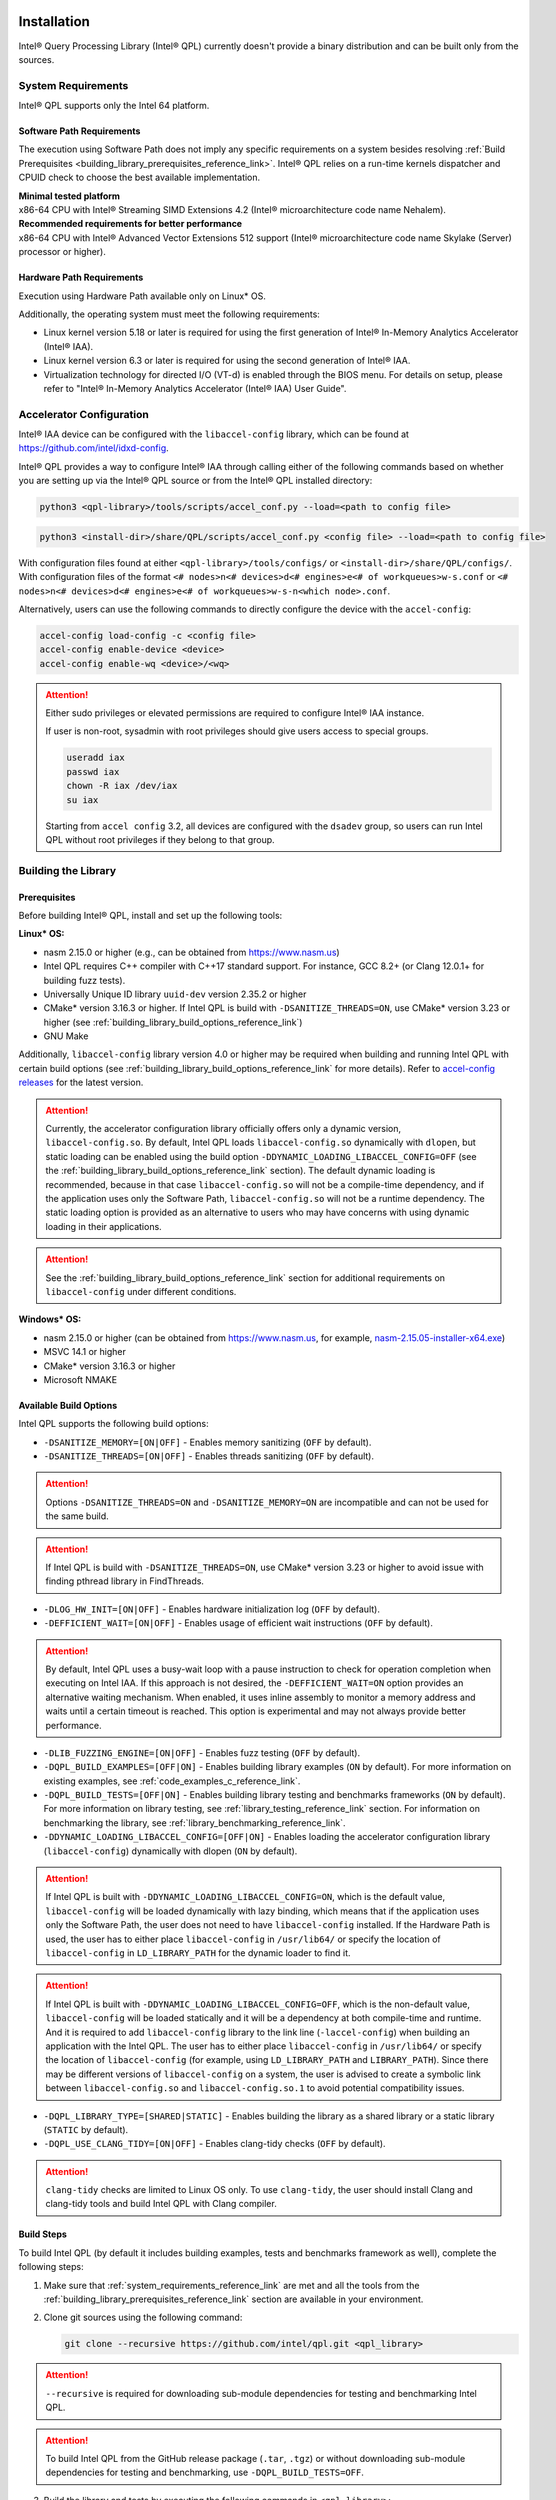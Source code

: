  .. ***************************************************************************
 .. * Copyright (C) 2022 Intel Corporation
 .. *
 .. * SPDX-License-Identifier: MIT
 .. ***************************************************************************/

Installation
############

Intel® Query Processing Library (Intel® QPL) currently doesn't provide a
binary distribution and can be built only from the sources.

.. _system_requirements_reference_link:

System Requirements
*******************

Intel® QPL supports only the Intel 64 platform.

Software Path Requirements
==========================

The execution using Software Path does not imply any specific requirements on a system
besides resolving :ref:`Build Prerequisites <building_library_prerequisites_reference_link>`.
Intel® QPL relies on a run-time kernels dispatcher and CPUID check to choose
the best available implementation.

| **Minimal tested platform**
| x86-64 CPU with Intel® Streaming SIMD Extensions 4.2
  (Intel® microarchitecture code name Nehalem).

| **Recommended requirements for better performance**
| x86-64 CPU with Intel® Advanced Vector Extensions 512 support
  (Intel® microarchitecture code name Skylake (Server) processor or higher).

.. _system_requirements_hw_path_reference_link:

Hardware Path Requirements
==========================

Execution using Hardware Path available only on Linux* OS.

Additionally, the operating system must meet the following requirements:

- Linux kernel version 5.18 or later is required for using the first generation of Intel® In-Memory Analytics Accelerator (Intel® IAA).
- Linux kernel version 6.3 or later is required for using the second generation of Intel® IAA.
- Virtualization technology for directed I/O (VT-d) is enabled through the BIOS menu.
  For details on setup, please refer to "Intel® In-Memory Analytics Accelerator (Intel® IAA) User Guide".

.. _accelerator_configuration_reference_link:

Accelerator Configuration
*************************

Intel® IAA device can be configured with the ``libaccel-config`` library,
which can be found at https://github.com/intel/idxd-config.

Intel® QPL provides a way to configure Intel® IAA through calling
either of the following commands based on whether you are setting up
via the Intel® QPL source or from the Intel® QPL installed directory:

.. code-block:: shell

   python3 <qpl-library>/tools/scripts/accel_conf.py --load=<path to config file>

.. code-block:: shell

   python3 <install-dir>/share/QPL/scripts/accel_conf.py <config file> --load=<path to config file>

With configuration files found at either ``<qpl-library>/tools/configs/`` or ``<install-dir>/share/QPL/configs/``.
With configuration files of the format ``<# nodes>n<# devices>d<# engines>e<# of workqueues>w-s.conf`` or
``<# nodes>n<# devices>d<# engines>e<# of workqueues>w-s-n<which node>.conf``.

Alternatively, users can use the following commands to directly configure the device with the ``accel-config``:

.. code-block:: shell

   accel-config load-config -c <config file>
   accel-config enable-device <device>
   accel-config enable-wq <device>/<wq>

.. attention::

   Either sudo privileges or elevated permissions are required to configure Intel® IAA instance.

   If user is non-root, sysadmin with root privileges should give users access to special groups.

   .. code-block:: shell

      useradd iax
      passwd iax
      chown -R iax /dev/iax
      su iax

   Starting from ``accel config`` 3.2, all devices are configured with the ``dsadev`` group, so users can run Intel QPL without root privileges if they belong to that group.

.. _building_library_reference_link:

Building the Library
********************

.. _building_library_prerequisites_reference_link:

Prerequisites
=============

Before building Intel® QPL, install and set up the following tools:

**Linux\* OS:**

- nasm 2.15.0 or higher (e.g., can be obtained from https://www.nasm.us)

- Intel QPL requires C++ compiler with C++17 standard support.
  For instance, GCC 8.2+ (or Clang 12.0.1+ for building fuzz tests).

- Universally Unique ID library ``uuid-dev`` version 2.35.2 or higher

- CMake* version 3.16.3 or higher. If Intel QPL is build with ``-DSANITIZE_THREADS=ON``, use CMake* version 3.23 or higher
  (see :ref:`building_library_build_options_reference_link`)

- GNU Make

Additionally, ``libaccel-config`` library version 4.0 or higher may be required
when building and running Intel QPL with certain build options (see
:ref:`building_library_build_options_reference_link` for more details).
Refer to `accel-config releases <https://github.com/intel/idxd-config/releases>`__ for the
latest version.

.. attention::

   Currently, the accelerator configuration library officially offers only a dynamic version, ``libaccel-config.so``.
   By default, Intel QPL loads ``libaccel-config.so`` dynamically with ``dlopen``, but static loading can be enabled
   using the build option ``-DDYNAMIC_LOADING_LIBACCEL_CONFIG=OFF`` (see the :ref:`building_library_build_options_reference_link` section).
   The default dynamic loading is recommended, because in that case ``libaccel-config.so`` will not be a compile-time dependency,
   and if the application uses only the Software Path, ``libaccel-config.so`` will not be a runtime dependency. The static loading
   option is provided as an alternative to users who may have concerns with using dynamic loading in their applications.

.. attention::

   See the :ref:`building_library_build_options_reference_link` section for additional requirements on ``libaccel-config``
   under different conditions.

**Windows\* OS:**

- nasm 2.15.0 or higher (can be obtained from https://www.nasm.us, for example,
  `nasm-2.15.05-installer-x64.exe <https://www.nasm.us/pub/nasm/releasebuilds/2.15.05/win64/nasm-2.15.05-installer-x64.exe>`__)

- MSVC 14.1 or higher

- CMake* version 3.16.3 or higher

- Microsoft NMAKE

.. _building_library_build_options_reference_link:

Available Build Options
=======================

Intel QPL supports the following build options:

-  ``-DSANITIZE_MEMORY=[ON|OFF]`` - Enables memory sanitizing (``OFF`` by default).
-  ``-DSANITIZE_THREADS=[ON|OFF]`` - Enables threads sanitizing (``OFF`` by default).

.. attention::

   Options ``-DSANITIZE_THREADS=ON`` and ``-DSANITIZE_MEMORY=ON`` are incompatible and
   can not be used for the same build.

.. attention::

   If Intel QPL is build with ``-DSANITIZE_THREADS=ON``, use CMake* version 3.23 or higher to avoid issue with finding pthread library in FindThreads.

-  ``-DLOG_HW_INIT=[ON|OFF]`` - Enables hardware initialization log (``OFF`` by default).
-  ``-DEFFICIENT_WAIT=[ON|OFF]`` - Enables usage of efficient wait instructions (``OFF`` by default).

.. attention::

   By default, Intel QPL uses a busy-wait loop with a pause instruction to check for operation completion when executing on Intel IAA.
   If this approach is not desired, the ``-DEFFICIENT_WAIT=ON`` option provides an alternative waiting mechanism.
   When enabled, it uses inline assembly to monitor a memory address and waits until a certain timeout is reached.
   This option is experimental and may not always provide better performance.

-  ``-DLIB_FUZZING_ENGINE=[ON|OFF]`` - Enables fuzz testing (``OFF`` by default).
-  ``-DQPL_BUILD_EXAMPLES=[OFF|ON]`` - Enables building library examples (``ON`` by default).
   For more information on existing examples, see :ref:`code_examples_c_reference_link`.

-  ``-DQPL_BUILD_TESTS=[OFF|ON]`` - Enables building library testing and benchmarks frameworks (``ON`` by default).
   For more information on library testing, see :ref:`library_testing_reference_link` section.
   For information on benchmarking the library, see :ref:`library_benchmarking_reference_link`.

-  ``-DDYNAMIC_LOADING_LIBACCEL_CONFIG=[OFF|ON]`` - Enables loading the accelerator configuration library (``libaccel-config``)
   dynamically with dlopen (``ON`` by default).

.. attention::

   If Intel QPL is built with ``-DDYNAMIC_LOADING_LIBACCEL_CONFIG=ON``, which is the default value,
   ``libaccel-config`` will be loaded dynamically with lazy binding, which means that if the application
   uses only the Software Path, the user does not need to have ``libaccel-config`` installed. If the Hardware Path is used,
   the user has to either place ``libaccel-config`` in ``/usr/lib64/`` or specify the location of ``libaccel-config``
   in ``LD_LIBRARY_PATH`` for the dynamic loader to find it.

.. attention::

   If Intel QPL is built with ``-DDYNAMIC_LOADING_LIBACCEL_CONFIG=OFF``, which is the non-default value,
   ``libaccel-config`` will be loaded statically and it will be a dependency
   at both compile-time and runtime. And it is required to add ``libaccel-config`` library to the link line (``-laccel-config``) when
   building an application with the Intel QPL. The user has to either place ``libaccel-config`` in ``/usr/lib64/`` or specify the
   location of ``libaccel-config`` (for example, using ``LD_LIBRARY_PATH`` and ``LIBRARY_PATH``). Since there may be different versions
   of ``libaccel-config`` on a system, the user is advised to create a symbolic link between ``libaccel-config.so`` and
   ``libaccel-config.so.1`` to avoid potential compatibility issues.

- ``-DQPL_LIBRARY_TYPE=[SHARED|STATIC]`` - Enables building the library as a shared library or a static library (``STATIC`` by default).

-  ``-DQPL_USE_CLANG_TIDY=[ON|OFF]`` - Enables clang-tidy checks (``OFF`` by default).

.. attention::

   ``clang-tidy`` checks are limited to Linux OS only.
   To use ``clang-tidy``, the user should install Clang and clang-tidy tools and build Intel QPL with Clang compiler.

.. _building_library_build_reference_link:

Build Steps
===========

To build Intel QPL (by default it includes building examples, tests
and benchmarks framework as well), complete the following steps:

1. Make sure that :ref:`system_requirements_reference_link` are met
   and all the tools from the :ref:`building_library_prerequisites_reference_link`
   section are available in your environment.

2. Clone git sources using the following command:


   .. code-block:: shell

      git clone --recursive https://github.com/intel/qpl.git <qpl_library>

.. attention::

   ``--recursive`` is required for downloading sub-module dependencies for testing
   and benchmarking Intel QPL.

.. attention::

   To build Intel QPL from the GitHub release package (``.tar``, ``.tgz``)
   or without downloading sub-module dependencies for testing and benchmarking,
   use ``-DQPL_BUILD_TESTS=OFF``.

3. Build the library and tests by executing the following commands in ``<qpl_library>``:


   **Linux\* OS:**

   .. code-block:: shell

      mkdir build
      cd build
      cmake -DCMAKE_BUILD_TYPE=Release -DCMAKE_INSTALL_PREFIX=<install_dir> ..
      cmake --build . --target install


   **Windows\* OS:**

   .. code-block:: shell

      mkdir build
      cd build
      cmake -DCMAKE_BUILD_TYPE=Release -DCMAKE_INSTALL_PREFIX=<install_dir> -G "NMake Makefiles" ..
      cmake --build . --target install

4. The resulting library will be available in the folder ``<install_dir>/lib/``.

Installed Package Structure
===========================

::

     ┌── bin
     ├── include
     │   └── qpl
     |       ├── c_api
     |       └── qpl.h
     |
     ├── lib or lib64
     |   ├── cmake
     |   └── libqpl.a
     |
     └── share/QPL
         ├── configs
         └── scripts

Executables for tests and benchmarks framework are available in ``bin/`` folder.

Configuration files and scripts for Intel® IAA
(see :ref:`accelerator_configuration_reference_link` for more details)
are available in ``share/QPL/`` folder.

::

     └── lib or lib64
         ├── libqpl.so
         ├── libqpl.so.X
         ├── libqpl.so.X.Y.Z
         └── pkgconfig
             └── qpl.pc

On Linux OS a dynamic library is installed at ``<install_path>/lib/``, where **X**, **Y**, **Z**
is the Intel QPL version when the ``-QPL_LIBRARY_TYPE`` is set to ``SHARED``.

Metadata file ``qpl.pc`` for pkg-config support is installed to `<install_path>/lib/pkgconfig`.

.. warning::

   The pkg-config file is only generated/supported for the shared library (``-DQPL_LIBRARY_TYPE=SHARED``)
   build with dynamic loading of ``libaccel-config`` (``-DDYNAMIC_LOADING_LIBACCEL_CONFIG=ON``).

Examples are located in ``<qpl_library>/build/examples/``.

Intel QPL could be easily integrated to other CMake projects once installed.
Use ``-DCMAKE_PREFIX_PATH`` to point to the existing installation
and add the next lines to your ``CMakeLists.txt``:

.. code-block:: shell

   find_package(QPL CONFIG REQUIRED)
   target_link_libraries(app_name QPL::qpl)

Building the Documentation
**************************

Prerequisites
=============

To build the offline version of the documentation, the following tools must be installed:

- `Doxygen <https://www.doxygen.nl/index.html>`__ 1.8.17 or higher (e.g., with ``apt install doxygen``)
- `Python <https://www.python.org/>`__ 3.8.5 or higher (e.g., with ``apt install python3.X``)
- `Sphinx <https://www.sphinx-doc.org/en/master/>`__ 8.1.3 or higher (e.g., with ``pip3 install sphinx``)
- `sphinx_book_theme <https://executablebooks.org/en/latest/>`__ 1.1.3 or higher (e.g., with ``pip3 install sphinx-book-theme``)
- `Breathe <https://breathe.readthedocs.io/en/latest/>`__ 4.35.0 or higher (e.g., with ``pip3 install breathe``)

.. attention::

   To avoid incompatibility between `Breathe`, `sphinx_book_theme` and `Sphinx` versions, use `requirements.txt` file to install guaranteed compatible combination of components.

   .. code-block:: shell

       pip3 install -r <qpl_library>/doc/requirements.txt

Build Steps
===========

To generate the full offline documentation from sources,
use the following command:

.. code-block:: shell

   /bin/bash <qpl_library>/doc/_get_docs.sh

.. attention::

   Linux* OS shell (or Windows* OS shell alternatives) is required to run the
   documentation build script.

After the generation process is completed, open the ``<qpl_library>/doc/build/html/index.html`` file.


